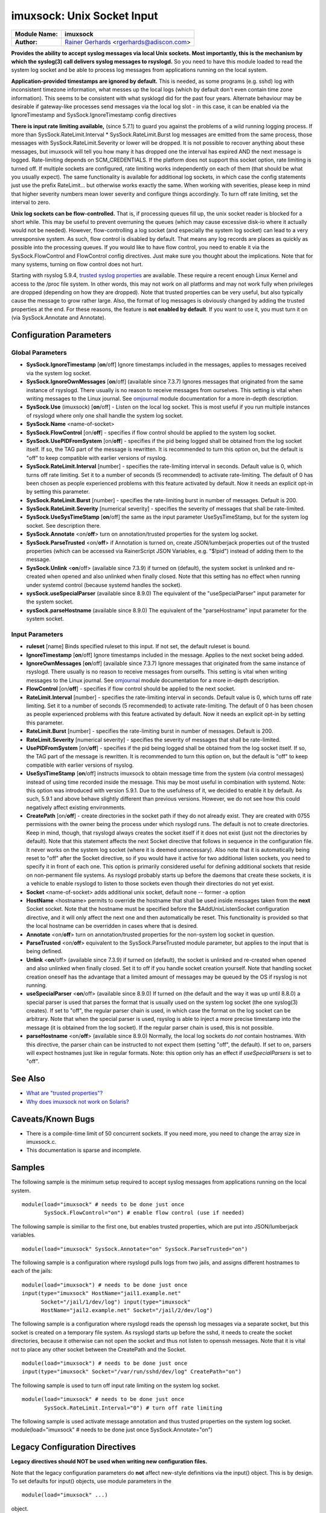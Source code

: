 imuxsock: Unix Socket Input
===========================

===========================  ===========================================================================
**Module Name:**             **imuxsock**
**Author:**                  `Rainer Gerhards <http://www.gerhards.net/rainer>`_ <rgerhards@adiscon.com>
===========================  ===========================================================================

**Provides the ability to accept syslog messages via local Unix sockets.
Most importantly, this is the mechanism by which the syslog(3) call
delivers syslog messages to rsyslogd.** So you need to have this module
loaded to read the system log socket and be able to process log messages
from applications running on the local system.

**Application-provided timestamps are ignored by default.** This is
needed, as some programs (e.g. sshd) log with inconsistent timezone
information, what messes up the local logs (which by default don't even
contain time zone information). This seems to be consistent with what
sysklogd did for the past four years. Alternate behaviour may be
desirable if gateway-like processes send messages via the local log slot
- in this case, it can be enabled via the IgnoreTimestamp and
SysSock.IgnoreTimestamp config directives

**There is input rate limiting available,** (since 5.7.1) to guard you
against the problems of a wild running logging process. If more than
SysSock.RateLimit.Interval \* SysSock.RateLimit.Burst log messages are
emitted from the same process, those messages with
SysSock.RateLimit.Severity or lower will be dropped. It is not possible
to recover anything about these messages, but imuxsock will tell you how
many it has dropped one the interval has expired AND the next message is
logged. Rate-limiting depends on SCM\_CREDENTIALS. If the platform does
not support this socket option, rate limiting is turned off. If multiple
sockets are configured, rate limiting works independently on each of
them (that should be what you usually expect). The same functionality is
available for additional log sockets, in which case the config
statements just use the prefix RateLimit... but otherwise works exactly
the same. When working with severities, please keep in mind that higher
severity numbers mean lower severity and configure things accordingly.
To turn off rate limiting, set the interval to zero.

**Unix log sockets can be flow-controlled.** That is, if processing
queues fill up, the unix socket reader is blocked for a short while.
This may be useful to prevent overruning the queues (which may cause
excessive disk-io where it actually would not be needed). However,
flow-controlling a log socket (and especially the system log socket) can
lead to a very unresponsive system. As such, flow control is disabled by
default. That means any log records are places as quickly as possible
into the processing queues. If you would like to have flow control, you
need to enable it via the SysSock.FlowControl and FlowControl config
directives. Just make sure you thought about the implications. Note that
for many systems, turning on flow control does not hurt.

Starting with rsyslog 5.9.4, `trusted syslog
properties <http://www.rsyslog.com/what-are-trusted-properties/>`_ are
available. These require a recent enough Linux Kernel and access to
the /proc file system. In other words, this may not work on all
platforms and may not work fully when privileges are dropped (depending
on how they are dropped). Note that trusted properties can be very
useful, but also typically cause the message to grow rather large. Also,
the format of log messages is obviously changed by adding the trusted
properties at the end. For these reasons, the feature is **not enabled
by default**. If you want to use it, you must turn it on (via
SysSock.Annotate and Annotate).

Configuration Parameters
------------------------

Global Parameters
^^^^^^^^^^^^^^^^^

-  **SysSock.IgnoreTimestamp** [**on**/off]
   Ignore timestamps included in the messages, applies to messages
   received via the system log socket.
-  **SysSock.IgnoreOwnMessages** [**on**/off] (available since 7.3.7)
   Ignores messages that originated from the same instance of rsyslogd.
   There usually is no reason to receive messages from ourselves. This
   setting is vital when writing messages to the Linux journal. See
   `omjournal <omjournal.html>`_ module documentation for a more
   in-depth description.
-  **SysSock.Use** (imuxsock) [**on**/off] - Listen on the local
   log socket. This is most useful if you run multiple instances of
   rsyslogd where only one shall handle the system log socket.
-  **SysSock.Name** <name-of-socket>
-  **SysSock.FlowControl** [on/**off**] - specifies if flow control
   should be applied to the system log socket.
-  **SysSock.UsePIDFromSystem** [on/**off**] - specifies if the pid
   being logged shall be obtained from the log socket itself. If so, the
   TAG part of the message is rewritten. It is recommended to turn this
   option on, but the default is "off" to keep compatible with earlier
   versions of rsyslog.
-  **SysSock.RateLimit.Interval** [number] - specifies the rate-limiting
   interval in seconds. Default value is 0, which turns off rate
   limiting. Set it to a number of seconds (5 recommended) to activate
   rate-limiting. The default of 0 has been chosen as people experienced
   problems with this feature activated by default. Now it needs an
   explicit opt-in by setting this parameter.
-  **SysSock.RateLimit.Burst** [number] - specifies the rate-limiting
   burst in number of messages. Default is 200.
-  **SysSock.RateLimit.Severity** [numerical severity] - specifies the
   severity of messages that shall be rate-limited.
-  **SysSock.UseSysTimeStamp** [**on**/off] the same as the input
   parameter UseSysTimeStamp, but for the system log socket. See
   description there.
-  **SysSock.Annotate** <on/**off**> turn on annotation/trusted
   properties for the system log socket.
-  **SysSock.ParseTrusted** <on/**off**> if Annotation is turned on,
   create JSON/lumberjack properties out of the trusted properties
   (which can be accessed via RainerScript JSON Variables, e.g. "$!pid")
   instead of adding them to the message.
-  **SysSock.Unlink** <**on**/off> (available since 7.3.9)
   if turned on (default), the system socket is unlinked and re-created
   when opened and also unlinked when finally closed. Note that this
   setting has no effect when running under systemd control (because
   systemd handles the socket).
-  **sysSock.useSpecialParser** (available since 8.9.0)
   The equivalent of the "useSpecialParser" input parameter for the
   system socket.
-  **sysSock.parseHostname** (available since 8.9.0)
   The equivalent of the "parseHostname" input parameter for the
   system socket.

Input Parameters
^^^^^^^^^^^^^^^^

-  **ruleset** [name]
   Binds specified ruleset to this input. If not set, the default
   ruleset is bound.
-  **IgnoreTimestamp** [**on**/off]
   Ignore timestamps included in the message. Applies to the next socket
   being added.
-  **IgnoreOwnMessages** [**on**/off] (available since 7.3.7)
   Ignore messages that originated from the same instance of rsyslogd.
   There usually is no reason to receive messages from ourselfs. This
   setting is vital when writing messages to the Linux journal. See
   `omjournal <omjournal.html>`_ module documentation for a more
   in-depth description.
-  **FlowControl** [on/**off**] - specifies if flow control should be
   applied to the next socket.
-  **RateLimit.Interval** [number] - specifies the rate-limiting
   interval in seconds. Default value is 0, which turns off rate
   limiting. Set it to a number of seconds (5 recommended) to activate
   rate-limiting. The default of 0 has been chosen as people experienced
   problems with this feature activated by default. Now it needs an
   explicit opt-in by setting this parameter.
-  **RateLimit.Burst** [number] - specifies the rate-limiting burst in
   number of messages. Default is 200.
-  **RateLimit.Severity** [numerical severity] - specifies the severity
   of messages that shall be rate-limited.
-  **UsePIDFromSystem** [on/**off**] - specifies if the pid being logged
   shall be obtained from the log socket itself. If so, the TAG part of
   the message is rewritten. It is recommended to turn this option on,
   but the default is "off" to keep compatible with earlier versions of
   rsyslog.
-  **UseSysTimeStamp** [**on**/off] instructs imuxsock to obtain message
   time from the system (via control messages) instead of using time
   recorded inside the message. This may be most useful in combination
   with systemd. Note: this option was introduced with version 5.9.1.
   Due to the usefulness of it, we decided to enable it by default. As
   such, 5.9.1 and above behave slightly different than previous
   versions. However, we do not see how this could negatively affect
   existing environments.
-  **CreatePath** [on/**off**] - create directories in the socket path
   if they do not already exist. They are created with 0755 permissions
   with the owner being the process under which rsyslogd runs. The
   default is not to create directories. Keep in mind, though, that
   rsyslogd always creates the socket itself if it does not exist (just
   not the directories by default).
   Note that this statement affects the next Socket directive that
   follows in sequence in the configuration file. It never works on the
   system log socket (where it is deemed unnecessary). Also note that it
   is automatically being reset to "off" after the Socket directive, so
   if you would have it active for two additional listen sockets, you
   need to specify it in front of each one. This option is primarily
   considered useful for defining additional sockets that reside on
   non-permanent file systems. As rsyslogd probably starts up before the
   daemons that create these sockets, it is a vehicle to enable rsyslogd
   to listen to those sockets even though their directories do not yet
   exist.
-  **Socket** <name-of-socket> adds additional unix socket, default none
   -- former -a option
-  **HostName** <hostname> permits to override the hostname that shall
   be used inside messages taken from the **next** Socket socket. Note
   that the hostname must be specified before the $AddUnixListenSocket
   configuration directive, and it will only affect the next one and
   then automatically be reset. This functionality is provided so that
   the local hostname can be overridden in cases where that is desired.
-  **Annotate** <on/**off**> turn on annotation/trusted properties for
   the non-system log socket in question.
-  **ParseTrusted** <on/**off**> equivalent to the SysSock.ParseTrusted
   module parameter, but applies to the input that is being defined.
-  **Unlink** <**on**/off> (available since 7.3.9)
   if turned on (default), the socket is unlinked and re-created when
   opened and also unlinked when finally closed. Set it to off if you
   handle socket creation yourself. Note that handling socket creation
   oneself has the advantage that a limited amount of messages may be
   queued by the OS if rsyslog is not running.
-  **useSpecialParser** <**on**/off> (available since 8.9.0)
   If turned on (the default and the way it was up until 8.8.0) a
   special parser is used that parses the format that is usually
   used on the system log socket (the one syslog(3) creates).
   If set to "off", the regular parser chain is used, in which case
   the format on the log socket can be arbitrary.
   Note that when the special parser is used, rsyslog is able to
   inject a more precise timestamp into the message (it is obtained
   from the log socket). If the regular parser chain is used, this
   is not possible.
-  **parseHostname** <on/**off**> (available since 8.9.0)
   Normally, the local log sockets do *not* contain hostnames. With
   this directive, the parser chain can be instructed to not
   expect them (setting "off", the default). If set to on, parsers
   will expect hostnames just like in regular formats.
   Note: this option only has an effect if *useSpecialParsers* is
   set to "off".

See Also
--------

-  `What are "trusted
   properties"? <http://www.rsyslog.com/what-are-trusted-properties/>`_
-  `Why does imuxsock not work on
   Solaris? <http://www.rsyslog.com/why-does-imuxsock-not-work-on-solaris/>`_

Caveats/Known Bugs
------------------

-  There is a compile-time limit of 50 concurrent sockets. If you need
   more, you need to change the array size in imuxsock.c.
-  This documentation is sparse and incomplete.

Samples
-------

The following sample is the minimum setup required to accept syslog
messages from applications running on the local system.

::

   module(load="imuxsock" # needs to be done just once
          SysSock.FlowControl="on") # enable flow control (use if needed)

The following sample is similiar to the first one, but enables trusted
properties, which are put into JSON/lumberjack variables.

::

  module(load="imuxsock" SysSock.Annotate="on" SysSock.ParseTrusted="on")

The following sample is a configuration where rsyslogd pulls logs from
two jails, and assigns different hostnames to each of the jails:

::

  module(load="imuxsock") # needs to be done just once
  input(type="imuxsock" HostName="jail1.example.net"
        Socket="/jail/1/dev/log") input(type="imuxsock"
        HostName="jail2.example.net" Socket="/jail/2/dev/log")

The following sample is a configuration where rsyslogd reads the openssh
log messages via a separate socket, but this socket is created on a
temporary file system. As rsyslogd starts up before the sshd, it needs
to create the socket directories, because it otherwise can not open the
socket and thus not listen to openssh messages. Note that it is vital
not to place any other socket between the CreatePath and the Socket.

::

  module(load="imuxsock") # needs to be done just once
  input(type="imuxsock" Socket="/var/run/sshd/dev/log" CreatePath="on")

The following sample is used to turn off input rate limiting on the
system log socket.

::

  module(load="imuxsock" # needs to be done just once
         SysSock.RateLimit.Interval="0") # turn off rate limiting

The following sample is used activate message annotation and thus
trusted properties on the system log socket. module(load="imuxsock" #
needs to be done just once SysSock.Annotate="on")

Legacy Configuration Directives
-------------------------------

**Legacy directives should NOT be used when writing new configuration files.**

Note that the legacy configuration parameters do **not** affect
new-style definitions via the input() object. This is
by design. To set defaults for input() objects, use module parameters
in the

::

  module(load="imuxsock" ...)

object.

Read about :ref:`the importance of order in legacy configuration<legacy-action-order>`
to understand how to use these configuration directives.

-  **$InputUnixListenSocketIgnoreMsgTimestamp** [**on**/off]
   equivalent to: IgnoreTimestamp.
-  **$InputUnixListenSocketFlowControl** [on/**off**] - equivalent to:
   FlowControl .
-  **$IMUXSockRateLimitInterval** [number] - equivalent to:
   RateLimit.Interval
-  **$IMUXSockRateLimitBurst** [number] - equivalent to: RateLimit.Burst
-  **$IMUXSockRateLimitSeverity** [numerical severity] - equivalent to:
   RateLimit.Severity
-  **$IMUXSockLocalIPIF** [interface name] - (available since 5.9.6) -
   if provided, the IP of the specified interface (e.g. "eth0") shall be
   used as fromhost-ip for imuxsock-originating messages. If this
   directive is not given OR the interface cannot be found (or has no IP
   address), the default of "127.0.0.1" is used.
-  **$InputUnixListenSocketUsePIDFromSystem** [on/**off**] - equivalent
   to: UsePIDFromSystem.
   This option was introduced in 5.7.0.
-  **$InputUnixListenSocketUseSysTimeStamp** [**on**/off] equivalent to:
   UseSysTimeStamp .
-  **$SystemLogSocketIgnoreMsgTimestamp** [**on**/off]
    equivalent to: SysSock.IgnoreTimestamp.
-  **$OmitLocalLogging** (imuxsock) [on/**off**] - The **inverse** of
   SysSock.Use.
-  **$SystemLogSocketName** <name-of-socket> equivalent to: SysSock.Name
-  **$SystemLogFlowControl** [on/**off**] - equivalent to:
   SysSock.FlowControl.
-  **$SystemLogUsePIDFromSystem** [on/**off**] - equivalent to:
   SysSock.UsePIDFromSystem.
   This option was introduced in 5.7.0.
-  **$SystemLogRateLimitInterval** [number] - equivalent to:
   SysSock.RateLimit.Interval.
-  **$SystemLogRateLimitBurst** [number] - equivalent to:
   SysSock.RateLimit.Burst
-  **$SystemLogRateLimitSeverity** [numerical severity] - equivalent to:
   SysSock.RateLimit.Severity
-  **$SystemLogUseSysTimeStamp** [**on**/off] equivalent to:
   SysSock.UseSysTimeStamp.
-  **$InputUnixListenSocketCreatePath** [on/**off**] - equivalent to:
   CreatePath
   [available since 4.7.0 and 5.3.0]
-  **$AddUnixListenSocket** <name-of-socket> equivalent to: Socket
-  **$InputUnixListenSocketHostName** <hostname> equivalent to:
   HostName.
-  **$InputUnixListenSocketAnnotate** <on/**off**> equivalent to:
   Annotate.
-  **$SystemLogSocketAnnotate** <on/**off**> equivalent to:
   SysSock.Annotate.
-  **$SystemLogSocketParseTrusted** <on/**off**> equivalent to:
   SysSock.ParseTrusted.

**Caveats/Known Bugs:**

-  There is a compile-time limit of 50 concurrent sockets. If you need
   more, you need to change the array size in imuxsock.c.
-  This documentation is sparse and incomplete.

**Sample:**

The following sample is the minimum setup required to accept syslog
messages from applications running on the local system.

::

  $ModLoad imuxsock # needs to be done just once
  $SystemLogSocketFlowControl on # enable flow control (use if needed)

The following sample is a configuration where rsyslogd pulls logs from
two jails, and assigns different hostnames to each of the jails:

::

  $ModLoad imuxsock # needs to be done just once
  $InputUnixListenSocketHostName jail1.example.net
  $AddUnixListenSocket /jail/1/dev/log
  $InputUnixListenSocketHostName jail2.example.net
  $AddUnixListenSocket /jail/2/dev/log

The following sample is a configuration where rsyslogd reads the openssh
log messages via a separate socket, but this socket is created on a
temporary file system. As rsyslogd starts up before the sshd, it needs
to create the socket directories, because it otherwise can not open the
socket and thus not listen to openssh messages. Note that it is vital
not to place any other socket between the
$InputUnixListenSocketCreatePath and the $InputUnixListenSocketHostName.

::

  $ModLoad imuxsock # needs to be done just once
  $InputUnixListenSocketCreatePath on # turn on for *next* socket
  $InputUnixListenSocket /var/run/sshd/dev/log

The following sample is used to turn off input rate limiting on the
system log socket.

::

  $ModLoad imuxsock # needs to be done just once
  $SystemLogRateLimitInterval 0 # turn off rate limiting

The following sample is used to activate message annotation and thus
trusted properties on the system log socket.

::

  $ModLoad imuxsock # needs to be done just once
  $SystemLogSocketAnnotate on

This documentation is part of the `rsyslog <http://www.rsyslog.com/>`_
project.
Copyright © 2008-2014 by `Rainer Gerhards <http://www.gerhards.net/rainer>`_ and
`Adiscon <http://www.adiscon.com/>`_. Released under the GNU GPL version
3 or higher.
